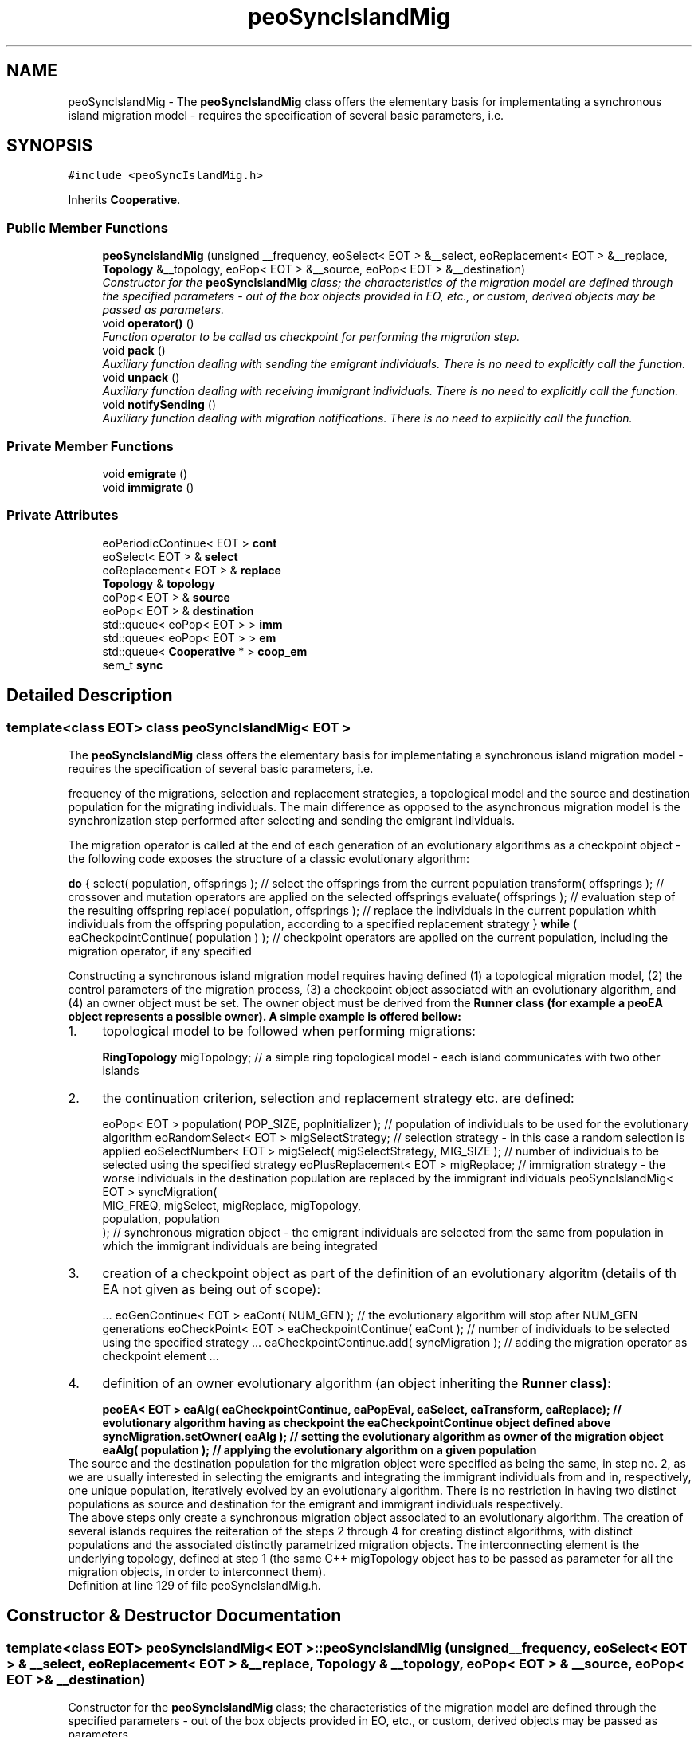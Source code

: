 .TH "peoSyncIslandMig" 3 "22 Dec 2006" "ParadisEO" \" -*- nroff -*-
.ad l
.nh
.SH NAME
peoSyncIslandMig \- The \fBpeoSyncIslandMig\fP class offers the elementary basis for implementating a synchronous island migration model - requires the specification of several basic parameters, i.e.  

.PP
.SH SYNOPSIS
.br
.PP
\fC#include <peoSyncIslandMig.h>\fP
.PP
Inherits \fBCooperative\fP.
.PP
.SS "Public Member Functions"

.in +1c
.ti -1c
.RI "\fBpeoSyncIslandMig\fP (unsigned __frequency, eoSelect< EOT > &__select, eoReplacement< EOT > &__replace, \fBTopology\fP &__topology, eoPop< EOT > &__source, eoPop< EOT > &__destination)"
.br
.RI "\fIConstructor for the \fBpeoSyncIslandMig\fP class; the characteristics of the migration model are defined through the specified parameters - out of the box objects provided in EO, etc., or custom, derived objects may be passed as parameters. \fP"
.ti -1c
.RI "void \fBoperator()\fP ()"
.br
.RI "\fIFunction operator to be called as checkpoint for performing the migration step. \fP"
.ti -1c
.RI "void \fBpack\fP ()"
.br
.RI "\fIAuxiliary function dealing with sending the emigrant individuals. There is no need to explicitly call the function. \fP"
.ti -1c
.RI "void \fBunpack\fP ()"
.br
.RI "\fIAuxiliary function dealing with receiving immigrant individuals. There is no need to explicitly call the function. \fP"
.ti -1c
.RI "void \fBnotifySending\fP ()"
.br
.RI "\fIAuxiliary function dealing with migration notifications. There is no need to explicitly call the function. \fP"
.in -1c
.SS "Private Member Functions"

.in +1c
.ti -1c
.RI "void \fBemigrate\fP ()"
.br
.ti -1c
.RI "void \fBimmigrate\fP ()"
.br
.in -1c
.SS "Private Attributes"

.in +1c
.ti -1c
.RI "eoPeriodicContinue< EOT > \fBcont\fP"
.br
.ti -1c
.RI "eoSelect< EOT > & \fBselect\fP"
.br
.ti -1c
.RI "eoReplacement< EOT > & \fBreplace\fP"
.br
.ti -1c
.RI "\fBTopology\fP & \fBtopology\fP"
.br
.ti -1c
.RI "eoPop< EOT > & \fBsource\fP"
.br
.ti -1c
.RI "eoPop< EOT > & \fBdestination\fP"
.br
.ti -1c
.RI "std::queue< eoPop< EOT > > \fBimm\fP"
.br
.ti -1c
.RI "std::queue< eoPop< EOT > > \fBem\fP"
.br
.ti -1c
.RI "std::queue< \fBCooperative\fP * > \fBcoop_em\fP"
.br
.ti -1c
.RI "sem_t \fBsync\fP"
.br
.in -1c
.SH "Detailed Description"
.PP 

.SS "template<class EOT> class peoSyncIslandMig< EOT >"
The \fBpeoSyncIslandMig\fP class offers the elementary basis for implementating a synchronous island migration model - requires the specification of several basic parameters, i.e. 

frequency of the migrations, selection and replacement strategies, a topological model and the source and destination population for the migrating individuals. The main difference as opposed to the asynchronous migration model is the synchronization step performed after selecting and sending the emigrant individuals.
.PP
The migration operator is called at the end of each generation of an evolutionary algorithms as a checkpoint object - the following code exposes the structure of a classic evolutionary algorithm:
.PP
\fBdo\fP {               select( population, offsprings );   // select the offsprings from the current population          transform( offsprings );   // crossover and mutation operators are applied on the selected offsprings          evaluate( offsprings );   // evaluation step of the resulting offspring          replace( population, offsprings );   // replace the individuals in the current population whith individuals from the offspring population, according to a specified replacement strategy } \fBwhile\fP ( eaCheckpointContinue( population ) );   // checkpoint operators are applied on the current population, including the migration operator, if any specified  
.PP
Constructing a synchronous island migration model requires having defined (1) a topological migration model, (2) the control parameters of the migration process, (3) a checkpoint object associated with an evolutionary algorithm, and (4) an owner object must be set. The owner object must be derived from the \fB\fBRunner\fP\fP class (for example a \fBpeoEA\fP object represents a possible owner). A simple example is offered bellow:
.PP
.PD 0
.IP "1." 4
topological model to be followed when performing migrations: 
.br
 
.br
 \fBRingTopology\fP migTopology;   // a simple ring topological model - each island communicates with two other islands 
.PP

.IP "2." 4
the continuation criterion, selection and replacement strategy etc. are defined: 
.br
 
.br
 eoPop< EOT > population( POP_SIZE, popInitializer );   // population of individuals to be used for the evolutionary algorithm       eoRandomSelect< EOT > migSelectStrategy;   // selection strategy - in this case a random selection is applied eoSelectNumber< EOT > migSelect( migSelectStrategy, MIG_SIZE );   // number of individuals to be selected using the specified strategy eoPlusReplacement< EOT > migReplace;   // immigration strategy - the worse individuals in the destination population are replaced by the immigrant individuals       peoSyncIslandMig< EOT > syncMigration( 
.br
          MIG_FREQ, migSelect, migReplace, migTopology, 
.br
          population, population 
.br
 );    // synchronous migration object - the emigrant individuals are selected from the same from population in which the immigrant individuals are being integrated  
.PP

.IP "3." 4
creation of a checkpoint object as part of the definition of an evolutionary algoritm (details of th EA not given as being out of scope): 
.br
 
.br
 ...      eoGenContinue< EOT > eaCont( NUM_GEN );   // the evolutionary algorithm will stop after NUM_GEN generations eoCheckPoint< EOT > eaCheckpointContinue( eaCont );   // number of individuals to be selected using the specified strategy ...      eaCheckpointContinue.add( syncMigration );   // adding the migration operator as checkpoint element ...      
.PP

.IP "4." 4
definition of an owner evolutionary algorithm (an object inheriting the \fB\fBRunner\fP\fP class): 
.br
 
.br
 peoEA< EOT > eaAlg( eaCheckpointContinue, eaPopEval, eaSelect, eaTransform, eaReplace);   // evolutionary algorithm having as checkpoint the eaCheckpointContinue object defined above  syncMigration.setOwner( eaAlg );   // setting the evolutionary algorithm as owner of the migration object  eaAlg( population );   // applying the evolutionary algorithm on a given population  
.PP
.PP
The source and the destination population for the migration object were specified as being the same, in step no. 2, as we are usually interested in selecting the emigrants and integrating the immigrant individuals from and in, respectively, one unique population, iteratively evolved by an evolutionary algorithm. There is no restriction in having two distinct populations as source and destination for the emigrant and immigrant individuals respectively.
.PP
The above steps only create a synchronous migration object associated to an evolutionary algorithm. The creation of several islands requires the reiteration of the steps 2 through 4 for creating distinct algorithms, with distinct populations and the associated distinctly parametrized migration objects. The interconnecting element is the underlying topology, defined at step 1 (the same C++ migTopology object has to be passed as parameter for all the migration objects, in order to interconnect them). 
.PP
Definition at line 129 of file peoSyncIslandMig.h.
.SH "Constructor & Destructor Documentation"
.PP 
.SS "template<class EOT> \fBpeoSyncIslandMig\fP< EOT >::\fBpeoSyncIslandMig\fP (unsigned __frequency, eoSelect< EOT > & __select, eoReplacement< EOT > & __replace, \fBTopology\fP & __topology, eoPop< EOT > & __source, eoPop< EOT > & __destination)"
.PP
Constructor for the \fBpeoSyncIslandMig\fP class; the characteristics of the migration model are defined through the specified parameters - out of the box objects provided in EO, etc., or custom, derived objects may be passed as parameters. 
.PP
\fBParameters:\fP
.RS 4
\fIunsigned\fP __frequency - frequency of the migrations - the migrations occur periodically; 
.br
\fIeoSelect<\fP EOT >& __select - selection strategy to be applied for constructing a list of emigrant individuals out of the source population; 
.br
\fIeoReplacement<\fP EOT >& __replace - replacement strategy used for integrating the immigrant individuals in the destination population; 
.br
\fITopology&\fP __topology - topological model to be followed when performing migrations; 
.br
\fIeoPop<\fP EOT >& __source - source population from which the emigrant individuals are selected; 
.br
\fIeoPop<\fP EOT >& __destination - destination population in which the immigrant population are integrated. 
.RE
.PP

.PP
Definition at line 193 of file peoSyncIslandMig.h.
.PP
References Topology::add(), and peoSyncIslandMig< EOT >::sync.
.SH "Member Function Documentation"
.PP 
.SS "template<class EOT> void \fBpeoSyncIslandMig\fP< EOT >::operator() ()"
.PP
Function operator to be called as checkpoint for performing the migration step. 
.PP
The emigrant individuals are selected from the source population and sent to the next island (defined by the topology object) while the immigrant individuals are integrated in the destination population. There is no need to explicitly call the function - the wrapper checkpoint object (please refer to the above example) will perform the call when required. 
.PP
Definition at line 267 of file peoSyncIslandMig.h.
.PP
References peoSyncIslandMig< EOT >::cont, peoSyncIslandMig< EOT >::emigrate(), Cooperative::getOwner(), peoSyncIslandMig< EOT >::immigrate(), Thread::setActive(), peoSyncIslandMig< EOT >::source, Communicable::stop(), and peoSyncIslandMig< EOT >::sync.

.SH "Author"
.PP 
Generated automatically by Doxygen for ParadisEO from the source code.
